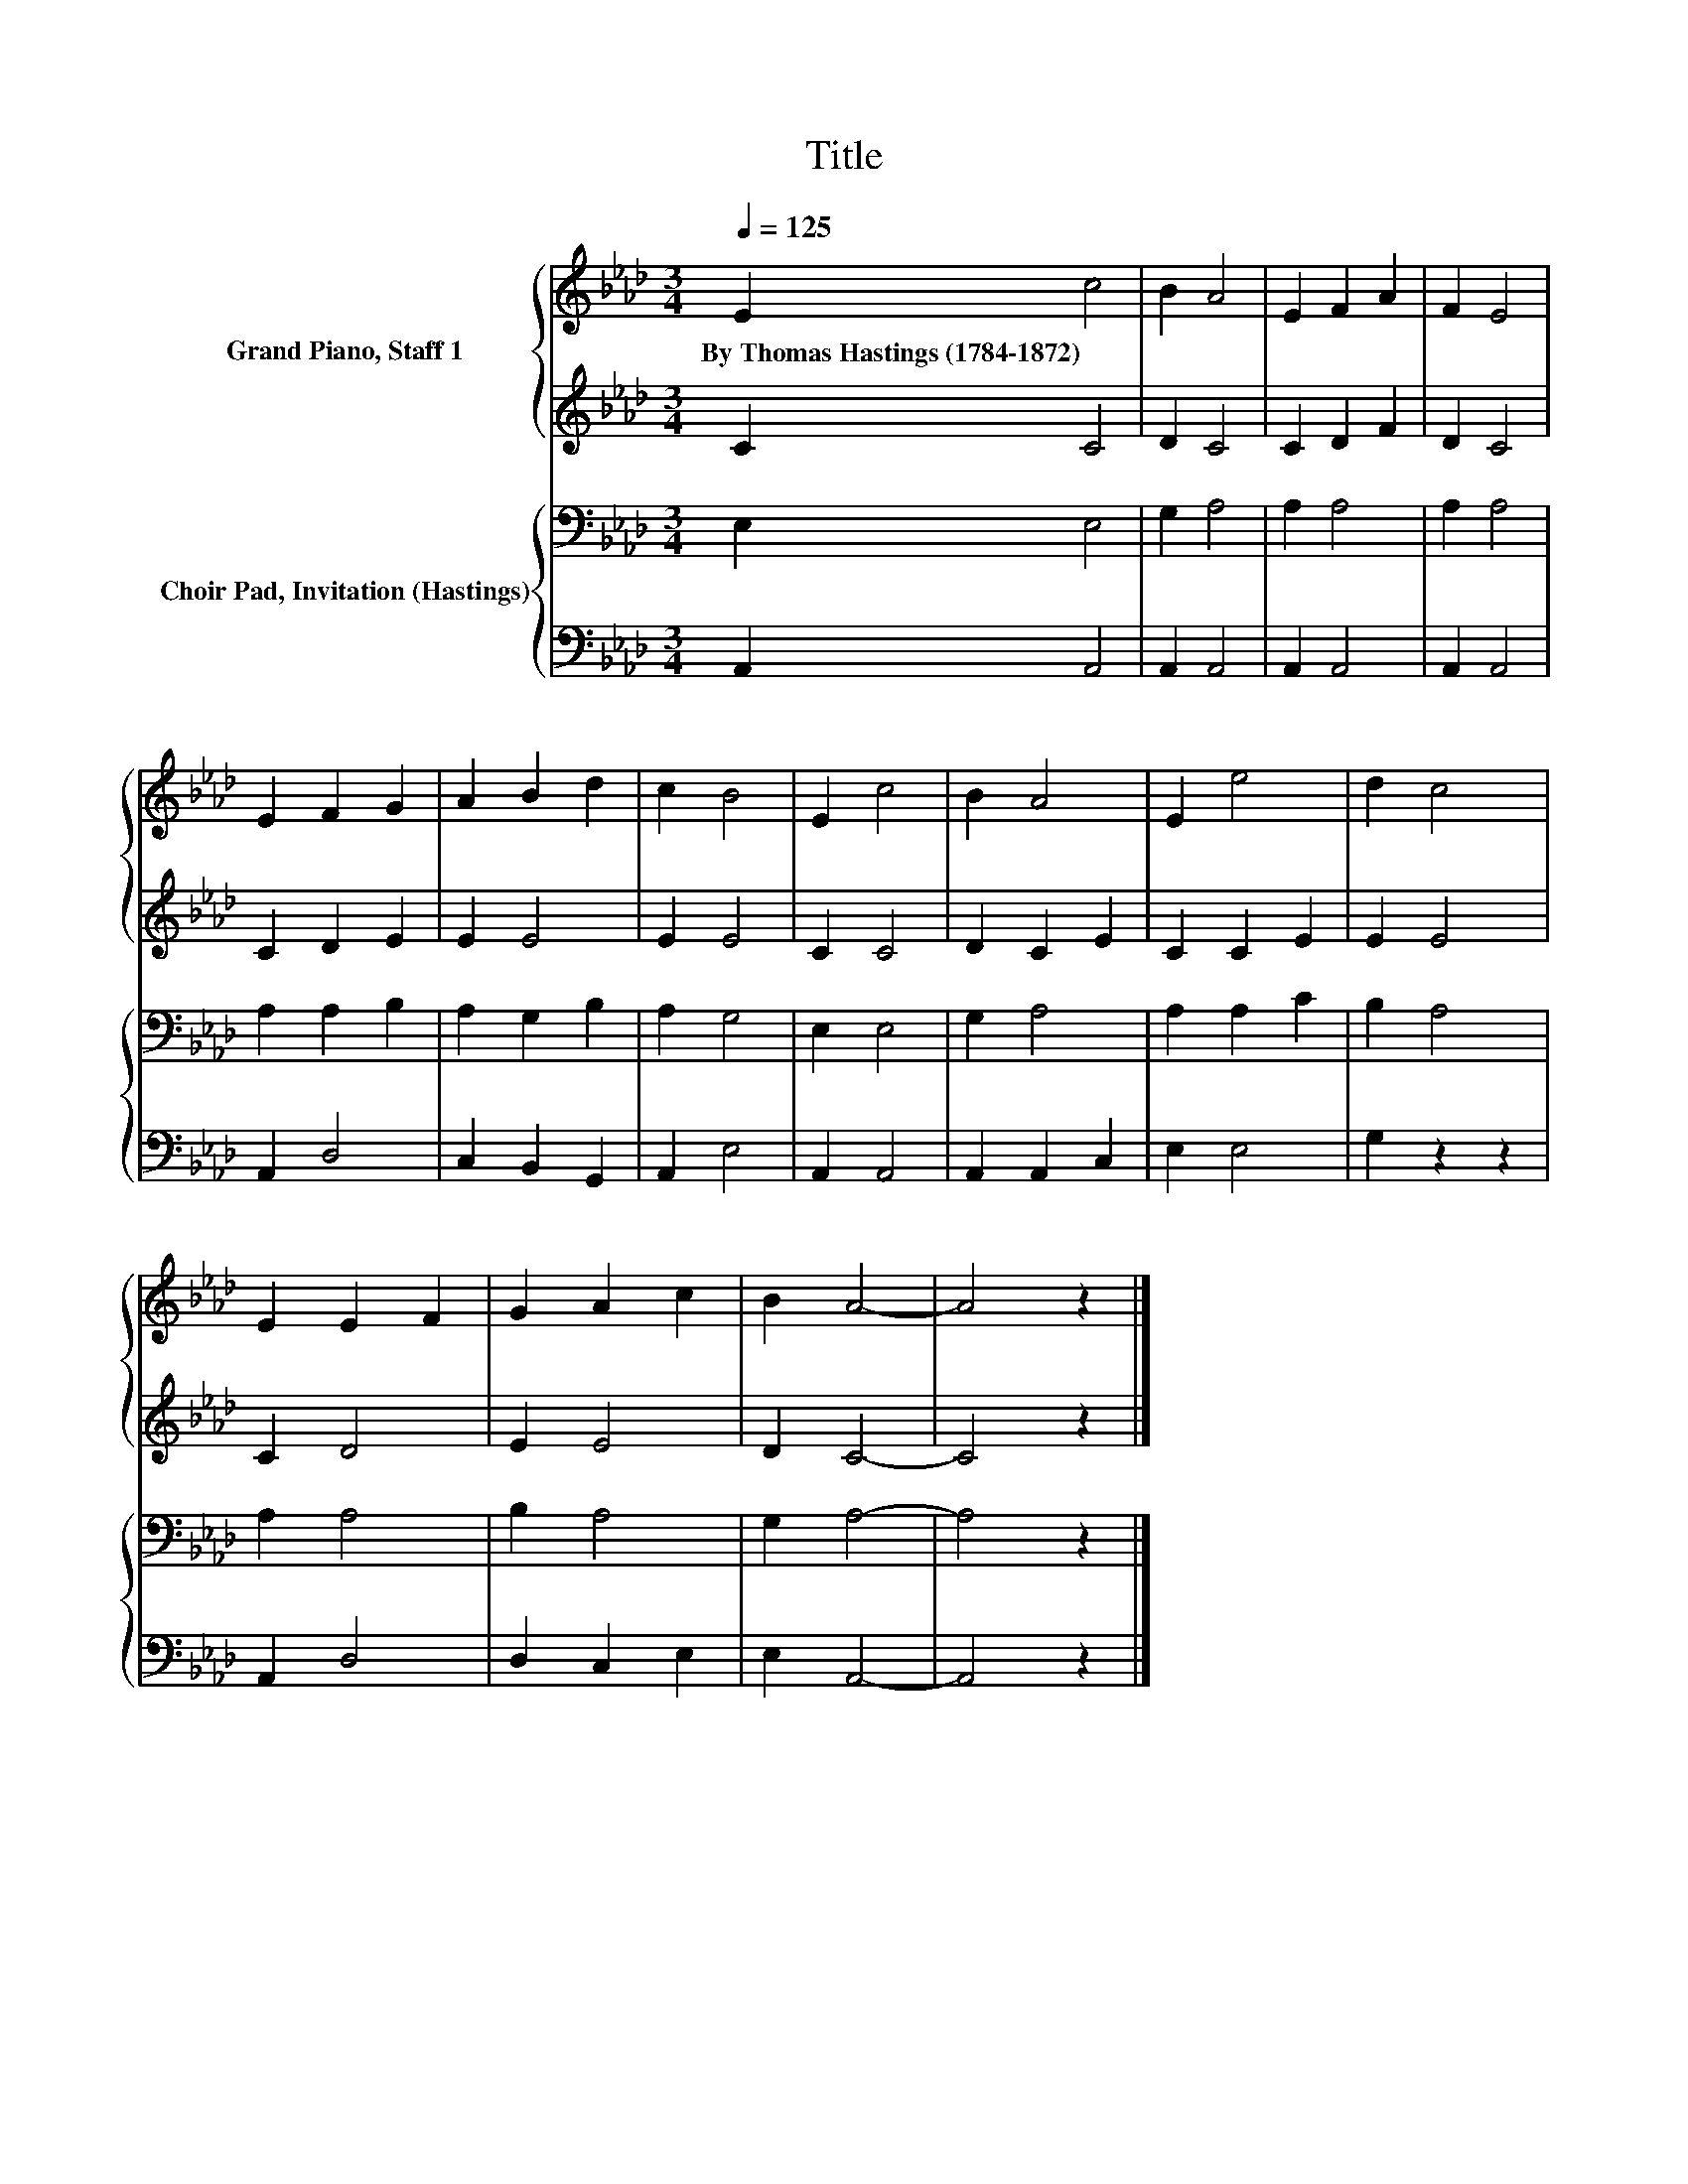 X:1
T:Title
%%score { 1 | 2 } { 3 | 4 }
L:1/8
Q:1/4=125
M:3/4
K:Ab
V:1 treble nm="Grand Piano, Staff 1"
V:2 treble 
V:3 bass nm="Choir Pad, Invitation (Hastings)"
V:4 bass 
V:1
 E2 c4 | B2 A4 | E2 F2 A2 | F2 E4 | E2 F2 G2 | A2 B2 d2 | c2 B4 | E2 c4 | B2 A4 | E2 e4 | d2 c4 | %11
w: By~Thomas~Hastings~(1784\-1872) *|||||||||||
 E2 E2 F2 | G2 A2 c2 | B2 A4- | A4 z2 |] %15
w: ||||
V:2
 C2 C4 | D2 C4 | C2 D2 F2 | D2 C4 | C2 D2 E2 | E2 E4 | E2 E4 | C2 C4 | D2 C2 E2 | C2 C2 E2 | %10
 E2 E4 | C2 D4 | E2 E4 | D2 C4- | C4 z2 |] %15
V:3
 E,2 E,4 | G,2 A,4 | A,2 A,4 | A,2 A,4 | A,2 A,2 B,2 | A,2 G,2 B,2 | A,2 G,4 | E,2 E,4 | G,2 A,4 | %9
 A,2 A,2 C2 | B,2 A,4 | A,2 A,4 | B,2 A,4 | G,2 A,4- | A,4 z2 |] %15
V:4
 A,,2 A,,4 | A,,2 A,,4 | A,,2 A,,4 | A,,2 A,,4 | A,,2 D,4 | C,2 B,,2 G,,2 | A,,2 E,4 | A,,2 A,,4 | %8
 A,,2 A,,2 C,2 | E,2 E,4 | G,2 z2 z2 | A,,2 D,4 | D,2 C,2 E,2 | E,2 A,,4- | A,,4 z2 |] %15

